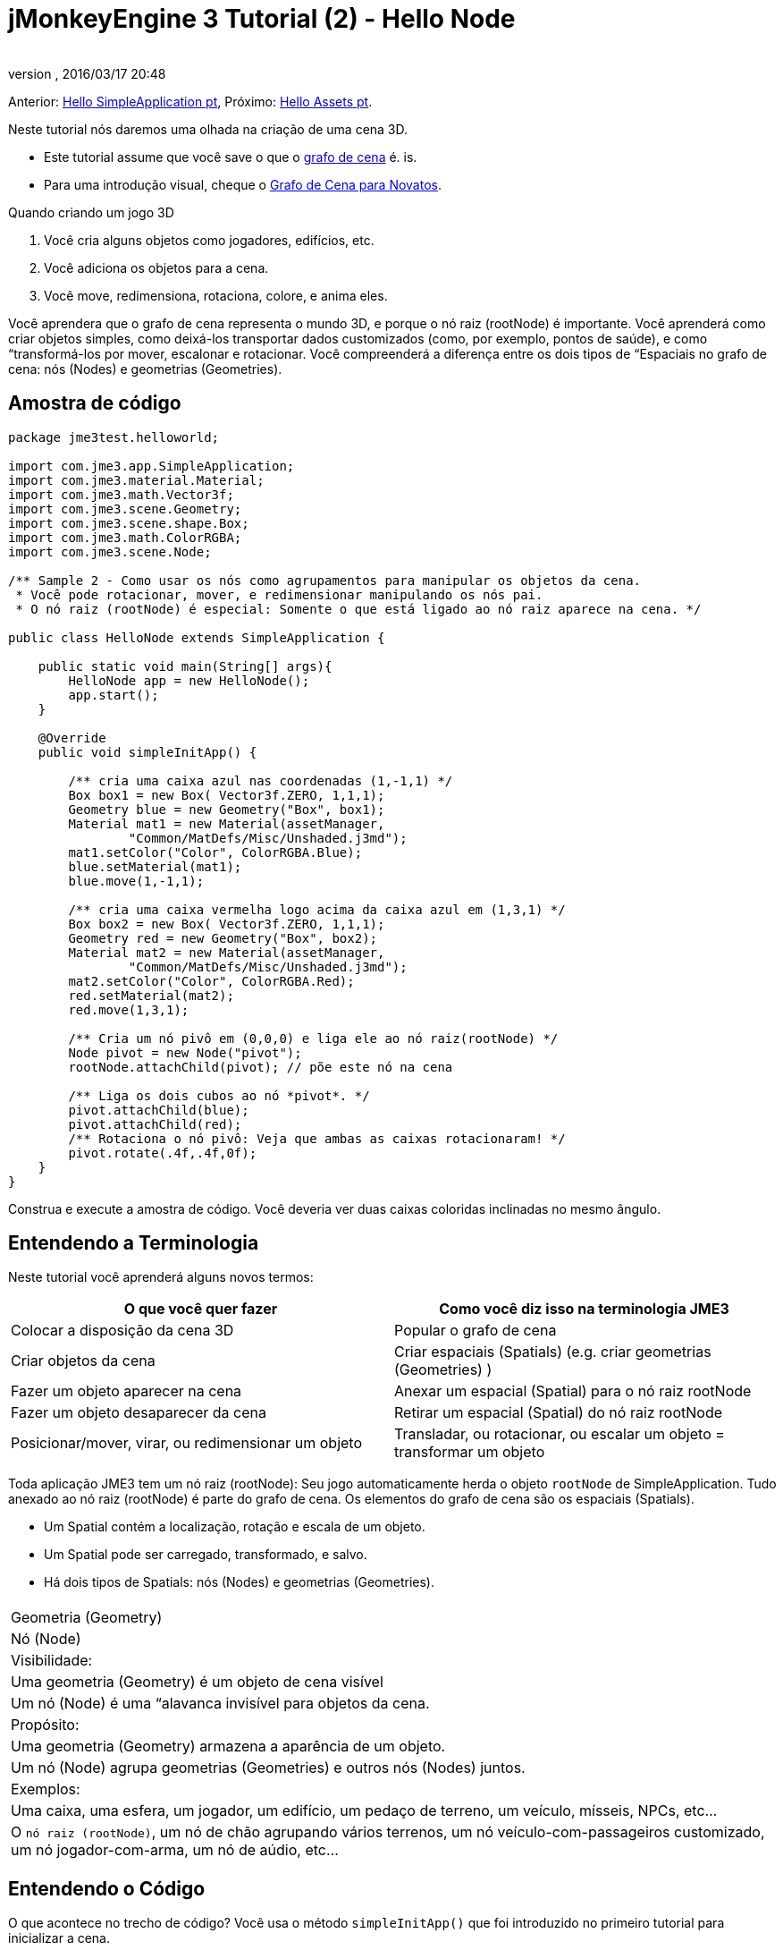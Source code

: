 = jMonkeyEngine 3 Tutorial (2) - Hello Node
:author: 
:revnumber: 
:revdate: 2016/03/17 20:48
:keywords: beginner, rootNode, node, intro, documentation, color, spatial, geometry, scenegraph, mesh
:relfileprefix: ../../
:imagesdir: ../..
ifdef::env-github,env-browser[:outfilesuffix: .adoc]


Anterior: <<jme3/beginner/hello_simpleapplication_pt#,Hello SimpleApplication pt>>,
Próximo: <<jme3/beginner/hello_asset_pt#,Hello Assets pt>>. 

Neste tutorial nós daremos uma olhada na criação de uma cena 3D.

*  Este tutorial assume que você save o que o <<jme3/the_scene_graph#, grafo de cena>> é. is.
*  Para uma introdução visual, cheque o <<jme3/scenegraph_for_dummies#, Grafo de Cena para Novatos>>.

Quando criando um jogo 3D

.  Você cria alguns objetos como jogadores, edifícios, etc.
.  Você adiciona os objetos para a cena.
.  Você move, redimensiona, rotaciona, colore, e anima eles.

Você aprendera que o grafo de cena representa o mundo 3D, e porque o nó raiz (rootNode) é importante. Você aprenderá como criar objetos simples, como deixá-los transportar dados customizados (como, por exemplo, pontos de saúde), e como “transformá-los por mover, escalonar e rotacionar. Você compreenderá a diferença entre os dois tipos de “Espaciais no grafo de cena: nós (Nodes) e geometrias (Geometries).


== Amostra de código

[source,java]
----
package jme3test.helloworld;

import com.jme3.app.SimpleApplication;
import com.jme3.material.Material;
import com.jme3.math.Vector3f;
import com.jme3.scene.Geometry;
import com.jme3.scene.shape.Box;
import com.jme3.math.ColorRGBA;
import com.jme3.scene.Node;

/** Sample 2 - Como usar os nós como agrupamentos para manipular os objetos da cena.
 * Você pode rotacionar, mover, e redimensionar manipulando os nós pai.
 * O nó raiz (rootNode) é especial: Somente o que está ligado ao nó raiz aparece na cena. */

public class HelloNode extends SimpleApplication {

    public static void main(String[] args){
        HelloNode app = new HelloNode();
        app.start();
    }

    @Override
    public void simpleInitApp() {

        /** cria uma caixa azul nas coordenadas (1,-1,1) */
        Box box1 = new Box( Vector3f.ZERO, 1,1,1);
        Geometry blue = new Geometry("Box", box1);
        Material mat1 = new Material(assetManager, 
                "Common/MatDefs/Misc/Unshaded.j3md");
        mat1.setColor("Color", ColorRGBA.Blue);
        blue.setMaterial(mat1);
        blue.move(1,-1,1);

        /** cria uma caixa vermelha logo acima da caixa azul em (1,3,1) */
        Box box2 = new Box( Vector3f.ZERO, 1,1,1);
        Geometry red = new Geometry("Box", box2);
        Material mat2 = new Material(assetManager, 
                "Common/MatDefs/Misc/Unshaded.j3md");
        mat2.setColor("Color", ColorRGBA.Red);
        red.setMaterial(mat2);
        red.move(1,3,1);
        
        /** Cria um nó pivô em (0,0,0) e liga ele ao nó raiz(rootNode) */
        Node pivot = new Node("pivot");
        rootNode.attachChild(pivot); // põe este nó na cena

        /** Liga os dois cubos ao nó *pivot*. */
        pivot.attachChild(blue);
        pivot.attachChild(red);
        /** Rotaciona o nó pivô: Veja que ambas as caixas rotacionaram! */
        pivot.rotate(.4f,.4f,0f);
    }
}
----

Construa e execute a amostra de código. Você deveria ver duas caixas coloridas inclinadas no mesmo ângulo.


== Entendendo a Terminologia

Neste tutorial você aprenderá alguns novos termos:
[cols="2", options="header"]
|===

a|O que você quer fazer 
a| Como você diz isso na terminologia JME3

a|Colocar a disposição da cena 3D 
a| Popular o grafo de cena

a|Criar objetos da cena 
a| Criar espaciais (Spatials) (e.g. criar geometrias (Geometries) )

a|Fazer um objeto aparecer na cena 
a| Anexar um espacial (Spatial) para o nó raiz rootNode

a|Fazer um objeto desaparecer da cena 
a| Retirar um espacial (Spatial) do nó raiz rootNode

a|Posicionar/mover, virar, ou redimensionar um objeto 
a| Transladar, ou rotacionar, ou escalar um objeto = transformar um objeto

|===

Toda aplicação JME3 tem um nó raiz (rootNode): Seu jogo automaticamente herda o objeto `rootNode` de SimpleApplication. Tudo anexado ao nó raiz (rootNode) é parte do grafo de cena. Os elementos do grafo de cena são os espaciais (Spatials).

*  Um Spatial contém a localização, rotação e escala de um objeto.
*  Um Spatial pode ser carregado, transformado, e salvo.
*  Há dois tipos de Spatials: nós (Nodes) e geometrias (Geometries).
[cols="3", options="header"]
|===

<a|  
a| Geometria (Geometry) 
a| Nó (Node) 

a| Visibilidade: 
a| Uma geometria (Geometry) é um objeto de cena visível 
a| Um nó (Node) é uma “alavanca invisível para objetos da cena. 

a| Propósito: 
a| Uma geometria (Geometry) armazena a aparência de um objeto. 
a| Um nó (Node) agrupa geometrias (Geometries) e outros nós (Nodes) juntos. 

a| Exemplos: 
a| Uma caixa, uma esfera, um jogador, um edifício, um pedaço de terreno, um veículo, mísseis, NPCs, etc… 
a| O `nó raiz (rootNode)`, um nó de chão agrupando vários terrenos, um nó veículo-com-passageiros customizado, um nó jogador-com-arma, um nó de aúdio, etc… 

|===


== Entendendo o Código

O que acontece no trecho de código? Você usa o método `simpleInitApp()` que foi introduzido no primeiro tutorial para inicializar a cena.

.  Você cria a primeira geometria caixa.
**  Crie uma forma caixa (Box) com extensões de (1,1,1), isto faz a caixa 2x2x2 unidades do mundo grande.
**  Posicione a caixa em (1,-1,1) usando o método move() method. (Não mude o Vector3f.ZERO a menos que você queira mudar o centro de rotação)
**  Envolva a forma caixa (Box) em uma geometria (Geometry).
**  Crie um material azul
**  Aplique o material azul para a geometria da caixa (Box Geometry). 
[source,java]
----

    Box box1 = new Box( Vector3f.ZERO, 1,1,1);
    Geometry blue = new Geometry("Box", box1);
    Material mat1 = new Material(assetManager,
      "Common/MatDefs/Misc/Unshaded.j3md");
    mat1.setColor("Color", ColorRGBA.Blue);
    blue.setMaterial(mat1);
    blue.move(1,-1,1);
----


.  Você cria uma segunda geometria (Geometry) de caixa.
**  Crie uma segunda forma caixa (Box) com o mesmo tamanho.
**  Posicione a segunda caixa em (1,3,1). Isto é imediatamente acima da primeira caixa, com uma lacuna de 2 unidades do mundo entre elas.
**  Envolva a forma caixa (Box) em uma geometria (Geometry).
**  Crie um material vermelho
**  Aplique o material vermelho para a geometria caixa (Box Geometry). 
[source,java]
----

    Box box2 = new Box( Vector3f.ZERO, 1,1,1);
    Geometry red = new Geometry("Box", box2);
    Material mat2 = new Material(assetManager,
      "Common/MatDefs/Misc/Unshaded.j3md");
    mat2.setColor("Color", ColorRGBA.Red);
    red.setMaterial(mat2);
    red.move(1,3,1);
----


.  Você cria um nó (Node) pivô. 
**  Nomeie o nó “pivot.
**  Por padrão o nó (Node) é posicionado em (0,0,0).
**  Anexe o nó (Node) ao nó raiz (rootNode).
**  O nó (Node) não tem aparência visível na cena. 
[source,java]
----

    Node pivot = new Node("pivot");
    rootNode.attachChild(pivot);
----

Se você executar a aplicação somente com o código dado até aqui, a cena parece vazia. Isto é porque o nó (Node) está invisível, e você não tem ainda anexado quaisquer geometrias (Geometries) visíveis para o nó raiz (rootNode).. 


.  Anexe as duas caixas para o nó pivô 
[source,java]
----

        pivot.attachChild(blue);
        pivot.attachChild(red);
----

Se você executar o aplicativo com somente o código dado até aqui, você vê dois cubos: Um vermelho imediatamente acima de um azul.

.  Rotacione o nó pivô.
[source,java]
----
        pivot.rotate( 0.4f , 0.4f , 0.0f );
----

 Se você executar o aplicativo agora, você verá duas caixas uma no topo da outra - ambas inclinadas no mesmo ângulo.



=== O que é um nó pivô (Pivot Node)?

Você pode transformar (e.g. rotacionar) geometrias (Geometries) ao redor do próprio centro delas, ou ao redor de um ponto central definido pelo usuário. Um ponto central definido pelo usuário para um ou mais geometrias (Geometries) é chamado pivô.

*  Neste exemplo, você agrupou duas geometrias (Geometries) por anexá-las para um nó pivô (Node). Você vê o nó (Node) pivô como um instrumento para rotacionar as duas geometrias (Geometries) ao mesmo tempo ao redor de um centro em comum. Rotacionar o nó (Node) pivô rotaciona todas as geometrias (Geometries) anexadas, de uma única vez. O nó pivô é o centro da rotação. Antes de anexar as outras geometrias (Geometries), tenha certeza que o nó pivô está em (0,0,0). Transformar um nó (Node) pai para transformar todas as crianças espaciais (Spatials) anexadas é uma tarefa comum. Você usará este método muito em seus jogos quando você mover espaciais (Spatials).

Exemplos: Um veículo e seu motorista movem juntos; um planeta com sua lua orbitam o sol.

*  Contraste este caso com a outra opção: Se você não criar um nó pivô extra e transformar uma geometria (Geometry), então toda transformação é feita relativa a origem da geometria (Geometry) (tipicamente o centro dela). +*Exemplos:*  Se você rotacionar cada cubo diretamente (usando `red.rotate(0.1f , 0.2f , 0.3f);` e `blue.rotate(0.5f , 0.0f , 0.25f);`), então cada cubo é rotacionado individualmente ao redor do seu centro. Isto é similar a um planeta rotacionando ao redor de seu próprio centro.


== Como eu Populo o Grafo de Cena?
[cols="2", options="header"]
|===

a| Tarefa…? 
a| Solução! 

a| Crie um espacial (Spatial) 
a| Crie uma forma malha (Mesh), envolva ela em uma geometria (Geometry), e dê a ela um Material. Por exemplo: 
[source,java]
----
Box mesh = new Box(Vector3f.ZERO, 1, 1, 1); // a cuboid default mesh
Geometry thing = new Geometry("thing", mesh); 
Material mat = new Material(assetManager,
   "Common/MatDefs/Misc/ShowNormals.j3md");
thing.setMaterial(mat);
----


a| Faça um objeto aparecer na cena 
a| Anexe o espacial (Spatial) para o `nó raiz (rootNode)`, ou para qualquer no que esteja anexado para o nó raiz (rootNode). 
[source,java]
----
rootNode.attachChild(thing);
----


a| Remova objetos da cena 
a| Retire o nó espacial (Spatial) do `nó raiz (rootNode)`, e de qualquer nó que esteja vinculado ao nó raiz (rootNode). 
[source,java]
----
rootNode.detachChild(thing);
----

[source,java]
----
rootNode.detachAllChildren();
----


a| Ache um nó espacial na cena pelo nome do objeto, ou ID, ou por sua posição na hierarquia pai-criança. 
a| Olhe na criança ou pai do nó:  
[source,java]
----
Spatial thing = rootNode.getChild("thing");
----

[source,java]
----
Spatial twentyThird = rootNode.getChild(22);
----

[source,java]
----
Spatial parent = myNode.getParent();
----


a| Especifique o que deveria ser carregado no início 
a| Tudo que você inicializa e anexa ao `nó raiz (rootNode)` no método `simpleInitApp()` é parte da cena no início do jogo. 

|===


== Como eu transformo espaciais (Spatials)?

Há três tipos de transformação 3D: Translação, Escalonamento, e Rotação.
[cols="4", options="header"]
|===

a| Translação move espaciais (Spatials ) 
a| eixo X-
a| eixo Y 
a| eixo Z 

a|
a|
a|
a|

|===

Para mover um espacial (Spatial) para coordenadas específicas, tais como (0,40.2f,-2), use:  

[source,java]
----
thing.setLocalTranslation( new Vector3f( 0.0f, 40.2f, -2.0f ) );
----

 Para mover um espacial (Spatial) por uma certa quantia, e.g. mais acima (y=40.2f) e mais atrás (z=-2.0f): 

[source,java]
----
thing.move( 0.0f, 40.2f, -2.0f );
----

 |+right -left|+up -down|+forward -backward|
[cols="4", options="header"]
|===

a| Escalonamento redimensiona espaciais (Spatials) 
a| eixo X-
a| eixo Y 
a| eixo Z 

a|Especifique o fator de escalonamento em cada dimensão: tamanho, altura, comprimento. + um valor entre 0.0f e 1.0f diminue o espacial (Spatial); maior que 1.0f estica ele; 1.0f mantém ele o mesmo. + Usando o mesmo valor para cada dimensão escalona proporcionalmente, valor diferentes esticam ele. + Para escalonar um espacial (Spatial) 10 vezes mais longo, um décimo da altura, e manter o mesmo comprimento:  
[source,java]
----
thing.scale( 10.0f, 0.1f, 1.0f );
----

a|length
a|height
a|width

|===
[cols="4", options="header"]
|===

a| Rotação gira espaciais (Spatials) 
a| eixo X-
a| eixo Y 
a| eixo Z 

a|Rotação 3-D é um pouco complicado (<<jme3/rotate#,aprenda os detalhes aqui>>)). em breve: Você pode rotacionar ao redor de três eixos: Pitch (X), yaw (Y), e roll (Z). Você pode especificar ângulos em graus por multiplicar o valor de graus com `FastMath.DEG_TO_RAD`. + Para rolar um objeto 180° ao redor do z axis: : 
[source,java]
----
thing.rotate( 0f , 0f , 180*FastMath.DEG_TO_RAD );
----

 Tip: Dica: Se sua idéia de jogo pede uma quantidade séria de rotações, é merecedor dar uma olhada em <<jme3/quaternion#,quaternion>>s, uma estrutura de dado que pode combinar e armazenar rotações eficientemente. 

[source,java]
----
thing.setLocalRotation( 
  new Quaternion().fromAngleAxis(180*FastMath.DEG_TO_RAD, new Vector3f(1,0,0)));
----

a|pitch = fazer um sinal de sim com sua cabeça
a|yaw = agitar sua cabeça
a|roll = inclinar sua cabeça

|===


== Como eu Resolvo Problemas com espaciais (Spatials)?

Se você obtém resultados inesperados, cheque se você fez os seguintes enganos frequentes:
[cols="2", options="header"]
|===

a| Problema? 
a| Solução! 

a| Geometria (Geometry) criada não aparece na cena. 
a| Você anexou ela a (um nó que está vinculado a) o nó raiz (rootNode)? + Ela tem um Material? + Qual é sua translação (posição)? Ela está atrás da câmera ou coberta por uma outra geometria (Geometry)? + Ela é tão minúscula ou tão gigante para ver? + Ela está tão distante da câmera? (Tente link:http://jmonkeyengine.org/javadoc/com/jme3/renderer/Camera.html#setFrustumFar%28float%29[cam.setFrustumFar](111111f); para ver mais distante) 

a| Um espacial (Spatial) rotaciona em maneiras inesperadas. 
a| Você usou os valores em radianos, e não em graus? (Se você usou graus, multiplique eles com FastMath.DEG_TO_RAD para convertê-los para radianos) + Você criou o espacial (Spatial) na origem (Vector.ZERO) antes de movê-lo? + Você rotacionou ao redor do nó pivô ou ao redor de algo mais? + Você rotacionou ao redor do eixo certo? 

a| Uma geometria (Geometry) tem cor (Color) ou Material inepserado. 
<a| Você reusou um Material de uma outra geometria (Geometry) e tem inadvertidamente mudado suas propriedades? (Se sim, considere cloná-lo: mat2 = mat.clone(); )  

|===


== Como eu Adiciono um Dado Customizado para espaciais (Spatials)?

Muitos espaciais (Spatials) representam personagens ou outras entidades que o jogador pode interagir. O código acima que rotaciona as duas caixas ao redor de um centro em comum (pivô) poderia ser usado para uma espaçonave estacionada em uma estação espacial orbital, por exemplo.

Dependendo do seu jogo, entidades de jogo não somente mudam a posição delas, rotação ou escala (as transformações que você aprendeu). Entidades de jogo também têm propriedades personalizadas, como saúde, inventário carregado, equipamento usado para um personagem, ou força do casco e combustível restante para uma aeronave. Em Java, você representa dados de entidade como variáveis de classe, e.g. floats, Strings, ou Arrays.

Você pode adicionar dados personalizados diretamente para qualquer nó (Node) ou geometria (Geometry). * Você não precisa estender a classe nó (Node) para incluir variáveis! *

Por exemplo, para adicionar um número de id customizado para um nó, você usaria:

[source,java]
----
pivot.setUserData( "pivot id", 42 );
----

Para ler o id do nó (Node) em outro lugar, você usaria:

[source,java]
----
int id = pivot.getUserData( "pivot id" ); 
----

Por usar diferentes chaves de Strings (aqui a chave é o `id do pivô`), você pode recuperar e configurar vários valores para quaisquer dados que o espacial (Spatial) precisa carregar. Quando você iniciar a escrever seu jogo, você talvez adicione um valor de combustível para um nó carro, valor de velocidade para um nó avião, ou número de moedas douradas para um nó jogador, e muito mais. Entretanto, deve-se notar que somente objetos customizados que implementam Savable podem ser passados.


== Conclusão

Você aprenderu que sua cena 3D é um grafo de cena composto de espaciais (Spatials): Geometrias (Geometries) visíveis e nós (Nodes) invisíveis. Você pode transformar espaciais (Spatials), ou anexá-los a nós e transformar os nós. Você sabe a maneira mais fácil de como adicionar propriedades de entidade customizadas (tais como a saúde do jogador ou a velocidade do veículo) para espaciais (Spatials).

Desde que formas padrões como esferas e caixas ficam velhas rápido, continue com o próximo capítulo onde você aprenderá a <<jme3/beginner/hello_asset#, carregar ativos, como por exemplo, modelos 3-D>>.
